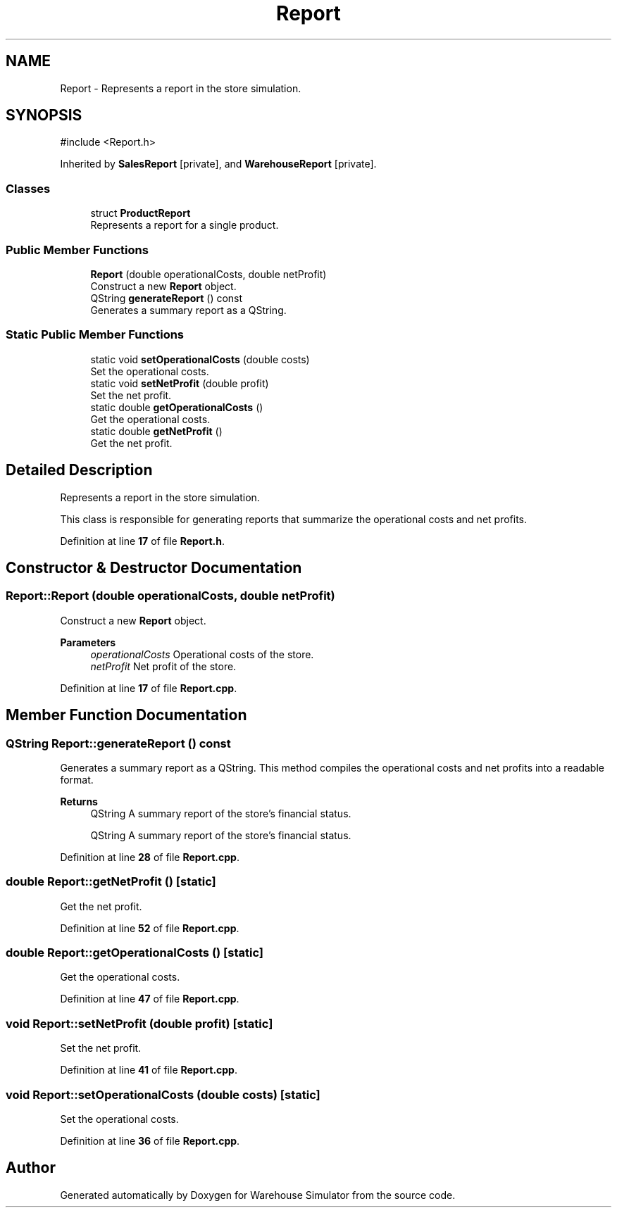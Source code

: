 .TH "Report" 3 "Version 1.0.0" "Warehouse Simulator" \" -*- nroff -*-
.ad l
.nh
.SH NAME
Report \- Represents a report in the store simulation\&.  

.SH SYNOPSIS
.br
.PP
.PP
\fR#include <Report\&.h>\fP
.PP
Inherited by \fBSalesReport\fP\fR [private]\fP, and \fBWarehouseReport\fP\fR [private]\fP\&.
.SS "Classes"

.in +1c
.ti -1c
.RI "struct \fBProductReport\fP"
.br
.RI "Represents a report for a single product\&. "
.in -1c
.SS "Public Member Functions"

.in +1c
.ti -1c
.RI "\fBReport\fP (double operationalCosts, double netProfit)"
.br
.RI "Construct a new \fBReport\fP object\&. "
.ti -1c
.RI "QString \fBgenerateReport\fP () const"
.br
.RI "Generates a summary report as a QString\&. "
.in -1c
.SS "Static Public Member Functions"

.in +1c
.ti -1c
.RI "static void \fBsetOperationalCosts\fP (double costs)"
.br
.RI "Set the operational costs\&. "
.ti -1c
.RI "static void \fBsetNetProfit\fP (double profit)"
.br
.RI "Set the net profit\&. "
.ti -1c
.RI "static double \fBgetOperationalCosts\fP ()"
.br
.RI "Get the operational costs\&. "
.ti -1c
.RI "static double \fBgetNetProfit\fP ()"
.br
.RI "Get the net profit\&. "
.in -1c
.SH "Detailed Description"
.PP 
Represents a report in the store simulation\&. 

This class is responsible for generating reports that summarize the operational costs and net profits\&. 
.PP
Definition at line \fB17\fP of file \fBReport\&.h\fP\&.
.SH "Constructor & Destructor Documentation"
.PP 
.SS "Report::Report (double operationalCosts, double netProfit)"

.PP
Construct a new \fBReport\fP object\&. 
.PP
\fBParameters\fP
.RS 4
\fIoperationalCosts\fP Operational costs of the store\&. 
.br
\fInetProfit\fP Net profit of the store\&. 
.RE
.PP

.PP
Definition at line \fB17\fP of file \fBReport\&.cpp\fP\&.
.SH "Member Function Documentation"
.PP 
.SS "QString Report::generateReport () const"

.PP
Generates a summary report as a QString\&. This method compiles the operational costs and net profits into a readable format\&. 
.PP
\fBReturns\fP
.RS 4
QString A summary report of the store's financial status\&.
.PP
QString A summary report of the store's financial status\&. 
.RE
.PP

.PP
Definition at line \fB28\fP of file \fBReport\&.cpp\fP\&.
.SS "double Report::getNetProfit ()\fR [static]\fP"

.PP
Get the net profit\&. 
.PP
Definition at line \fB52\fP of file \fBReport\&.cpp\fP\&.
.SS "double Report::getOperationalCosts ()\fR [static]\fP"

.PP
Get the operational costs\&. 
.PP
Definition at line \fB47\fP of file \fBReport\&.cpp\fP\&.
.SS "void Report::setNetProfit (double profit)\fR [static]\fP"

.PP
Set the net profit\&. 
.PP
Definition at line \fB41\fP of file \fBReport\&.cpp\fP\&.
.SS "void Report::setOperationalCosts (double costs)\fR [static]\fP"

.PP
Set the operational costs\&. 
.PP
Definition at line \fB36\fP of file \fBReport\&.cpp\fP\&.

.SH "Author"
.PP 
Generated automatically by Doxygen for Warehouse Simulator from the source code\&.
